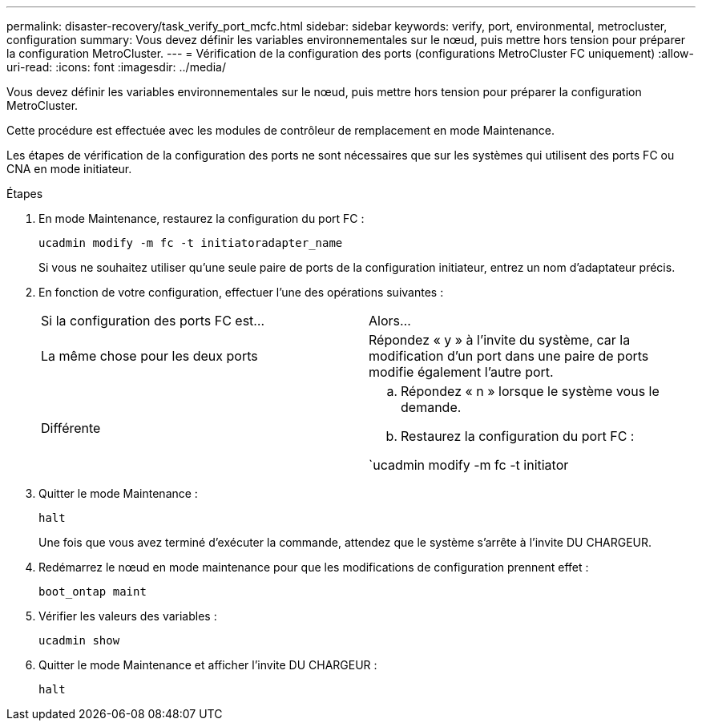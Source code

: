 ---
permalink: disaster-recovery/task_verify_port_mcfc.html 
sidebar: sidebar 
keywords: verify, port, environmental, metrocluster, configuration 
summary: Vous devez définir les variables environnementales sur le nœud, puis mettre hors tension pour préparer la configuration MetroCluster. 
---
= Vérification de la configuration des ports (configurations MetroCluster FC uniquement)
:allow-uri-read: 
:icons: font
:imagesdir: ../media/


[role="lead"]
Vous devez définir les variables environnementales sur le nœud, puis mettre hors tension pour préparer la configuration MetroCluster.

Cette procédure est effectuée avec les modules de contrôleur de remplacement en mode Maintenance.

Les étapes de vérification de la configuration des ports ne sont nécessaires que sur les systèmes qui utilisent des ports FC ou CNA en mode initiateur.

.Étapes
. En mode Maintenance, restaurez la configuration du port FC :
+
`ucadmin modify -m fc -t initiatoradapter_name`

+
Si vous ne souhaitez utiliser qu'une seule paire de ports de la configuration initiateur, entrez un nom d'adaptateur précis.

. En fonction de votre configuration, effectuer l'une des opérations suivantes :
+
|===


| Si la configuration des ports FC est... | Alors... 


 a| 
La même chose pour les deux ports
 a| 
Répondez « y » à l'invite du système, car la modification d'un port dans une paire de ports modifie également l'autre port.



 a| 
Différente
 a| 
.. Répondez « n » lorsque le système vous le demande.
.. Restaurez la configuration du port FC :


`ucadmin modify -m fc -t initiator|targetadapter_name`

|===
. Quitter le mode Maintenance :
+
`halt`

+
Une fois que vous avez terminé d'exécuter la commande, attendez que le système s'arrête à l'invite DU CHARGEUR.

. Redémarrez le nœud en mode maintenance pour que les modifications de configuration prennent effet :
+
`boot_ontap maint`

. Vérifier les valeurs des variables :
+
`ucadmin show`

. Quitter le mode Maintenance et afficher l'invite DU CHARGEUR :
+
`halt`


